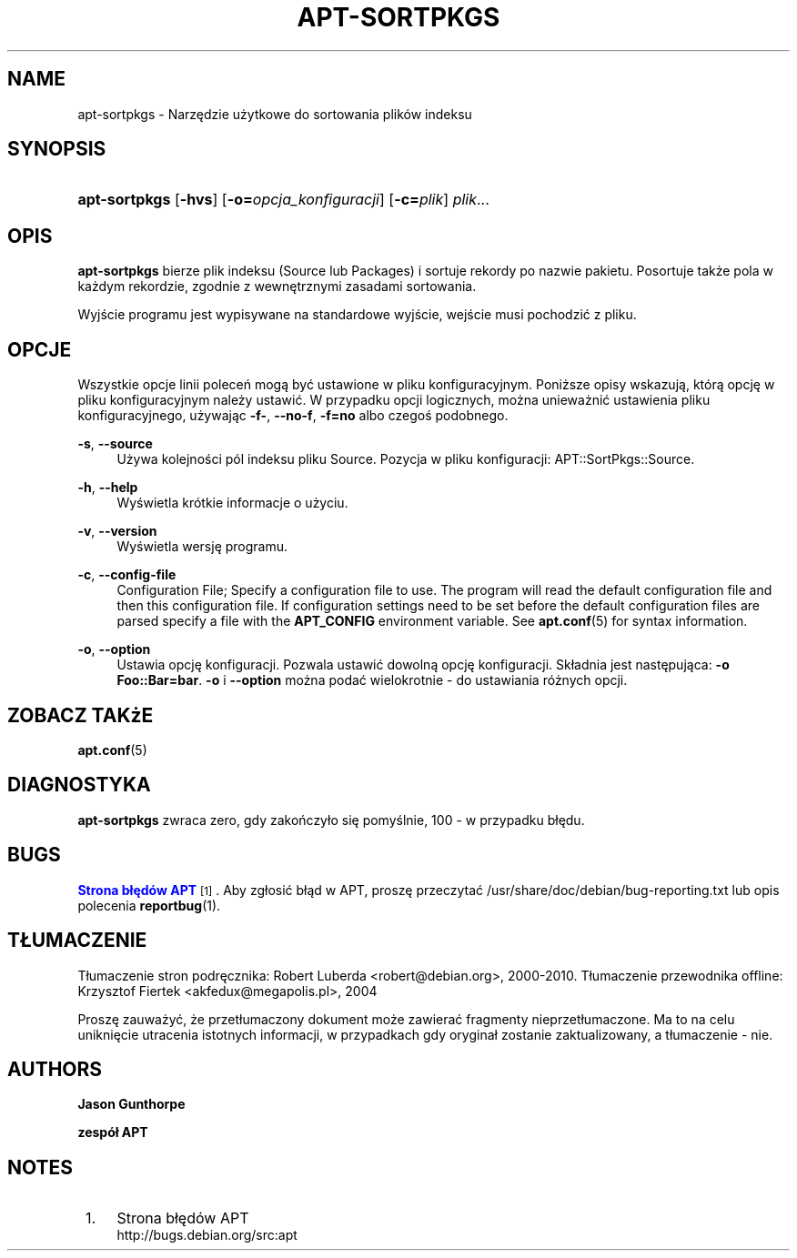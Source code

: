 '\" t
.\"     Title: apt-sortpkgs
.\"    Author: Jason Gunthorpe
.\" Generator: DocBook XSL Stylesheets v1.76.1 <http://docbook.sf.net/>
.\"      Date: 29 lutego 2004
.\"    Manual: APT
.\"    Source: Linux
.\"  Language: English
.\"
.TH "APT\-SORTPKGS" "1" "29 lutego 2004" "Linux" "APT"
.\" -----------------------------------------------------------------
.\" * Define some portability stuff
.\" -----------------------------------------------------------------
.\" ~~~~~~~~~~~~~~~~~~~~~~~~~~~~~~~~~~~~~~~~~~~~~~~~~~~~~~~~~~~~~~~~~
.\" http://bugs.debian.org/507673
.\" http://lists.gnu.org/archive/html/groff/2009-02/msg00013.html
.\" ~~~~~~~~~~~~~~~~~~~~~~~~~~~~~~~~~~~~~~~~~~~~~~~~~~~~~~~~~~~~~~~~~
.ie \n(.g .ds Aq \(aq
.el       .ds Aq '
.\" -----------------------------------------------------------------
.\" * set default formatting
.\" -----------------------------------------------------------------
.\" disable hyphenation
.nh
.\" disable justification (adjust text to left margin only)
.ad l
.\" -----------------------------------------------------------------
.\" * MAIN CONTENT STARTS HERE *
.\" -----------------------------------------------------------------
.SH "NAME"
apt-sortpkgs \- Narzędzie użytkowe do sortowania plików indeksu
.SH "SYNOPSIS"
.HP \w'\fBapt\-sortpkgs\fR\ 'u
\fBapt\-sortpkgs\fR [\fB\-hvs\fR] [\fB\-o=\fR\fB\fIopcja_konfiguracji\fR\fR] [\fB\-c=\fR\fB\fIplik\fR\fR] \fIplik\fR...
.SH "OPIS"
.PP
\fBapt\-sortpkgs\fR
bierze plik indeksu (Source lub Packages) i sortuje rekordy po nazwie pakietu\&. Posortuje także pola w każdym rekordzie, zgodnie z wewnętrznymi zasadami sortowania\&.
.PP
Wyjście programu jest wypisywane na standardowe wyjście, wejście musi pochodzić z pliku\&.
.SH "OPCJE"
.PP
Wszystkie opcje linii poleceń mogą być ustawione w pliku konfiguracyjnym\&. Poniższe opisy wskazują, którą opcję w pliku konfiguracyjnym należy ustawić\&. W przypadku opcji logicznych, można unieważnić ustawienia pliku konfiguracyjnego, używając
\fB\-f\-\fR,
\fB\-\-no\-f\fR,
\fB\-f=no\fR
albo czegoś podobnego\&.
.PP
\fB\-s\fR, \fB\-\-source\fR
.RS 4
Używa kolejności pól indeksu pliku Source\&. Pozycja w pliku konfiguracji:
APT::SortPkgs::Source\&.
.RE
.PP
\fB\-h\fR, \fB\-\-help\fR
.RS 4
Wyświetla krótkie informacje o użyciu\&.
.RE
.PP
\fB\-v\fR, \fB\-\-version\fR
.RS 4
Wyświetla wersję programu\&.
.RE
.PP
\fB\-c\fR, \fB\-\-config\-file\fR
.RS 4
Configuration File; Specify a configuration file to use\&. The program will read the default configuration file and then this configuration file\&. If configuration settings need to be set before the default configuration files are parsed specify a file with the
\fBAPT_CONFIG\fR
environment variable\&. See
\fBapt.conf\fR(5)
for syntax information\&.
.RE
.PP
\fB\-o\fR, \fB\-\-option\fR
.RS 4
Ustawia opcję konfiguracji\&. Pozwala ustawić dowolną opcję konfiguracji\&. Składnia jest następująca:
\fB\-o Foo::Bar=bar\fR\&.
\fB\-o\fR
i
\fB\-\-option\fR
można podać wielokrotnie \- do ustawiania różnych opcji\&.
.RE
.SH "ZOBACZ TAKżE"
.PP
\fBapt.conf\fR(5)
.SH "DIAGNOSTYKA"
.PP
\fBapt\-sortpkgs\fR
zwraca zero, gdy zakończyło się pomyślnie, 100 \- w przypadku błędu\&.
.SH "BUGS"
.PP
\m[blue]\fBStrona błędów APT\fR\m[]\&\s-2\u[1]\d\s+2\&. Aby zgłosić błąd w APT, proszę przeczytać
/usr/share/doc/debian/bug\-reporting\&.txt
lub opis polecenia
\fBreportbug\fR(1)\&.
.SH "TŁUMACZENIE"
.PP
Tłumaczenie stron podręcznika: Robert Luberda
<robert@debian\&.org>, 2000\-2010\&. Tłumaczenie przewodnika offline: Krzysztof Fiertek
<akfedux@megapolis\&.pl>, 2004
.PP
Proszę zauważyć, że przetłumaczony dokument może zawierać fragmenty nieprzetłumaczone\&. Ma to na celu uniknięcie utracenia istotnych informacji, w przypadkach gdy oryginał zostanie zaktualizowany, a tłumaczenie \- nie\&.
.SH "AUTHORS"
.PP
\fBJason Gunthorpe\fR
.RS 4
.RE
.PP
\fBzespół APT\fR
.RS 4
.RE
.SH "NOTES"
.IP " 1." 4
Strona błędów APT
.RS 4
\%http://bugs.debian.org/src:apt
.RE
